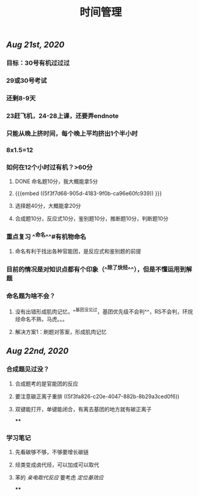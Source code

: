#+TITLE: 时间管理

** [[Aug 21st, 2020]]
*** 目标：30号有机过过过
*** 29或30号考试
*** 还剩8-9天
*** 23赶飞机，24-28上课，还要弄endnote
*** 只能从晚上挤时间，每个晚上平均挤出1个半小时
*** 8x1.5=12
*** 如何在12个小时过有机？>60分
**** DONE 命名题10分，我大概能拿5分
**** {{{embed ((5f3f7d68-905d-4183-9f0b-ca96e60fc939)) }}}
**** 选择题40分，大概能拿20分
**** 合成题10分，反应式10分，鉴别题10分，推断题10分，判断题10分
*** 重点复习 ^^命名^^#有机物命名
**** 命名有利于找出各种官能团，是反应式和鉴别题的前提
*** 目前的情况是对知识点都有个印象（^^除了炔烃^^），但是不懂运用到解题
*** 命名题为啥不会？
**** 没有出错形成肌肉记忆，^^基团没见过，基团优先级不会判^^，RS不会判，环烷烃命名不熟，马虎。。。
**** 解决方案1：刷题对答案，形成肌肉记忆
** [[Aug 22nd, 2020]]
*** 合成题见过没？
**** 合成题考的是官能团的反应
**** 要注意碳正离子重排 ((5f3fa826-c20e-4047-882b-8b29a3ced0f6))
**** 双键能打开，单键能闭合，有离去基团的地方就有碳正离子
****
*** 学习笔记
**** 先看碳够不够，不够要增长碳链
**** 烃类变成卤代烃，可以加成可以取代
**** 苯的 [[亲电取代反应]] 要考虑 [[定位基效应]]
****
